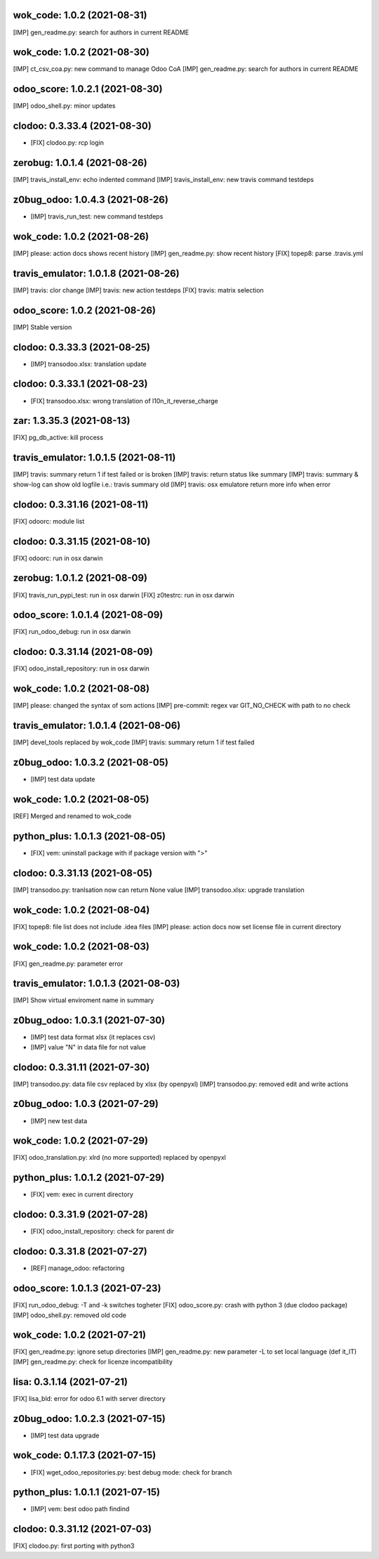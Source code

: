 wok_code: 1.0.2 (2021-08-31)
~~~~~~~~~~~~~~~~~~~~~~~~~~~~~~~

[IMP] gen_readme.py: search for authors in current README


wok_code: 1.0.2 (2021-08-30)
~~~~~~~~~~~~~~~~~~~~~~~~~~~~~~~

[IMP] ct_csv_coa.py: new command to manage Odoo CoA
[IMP] gen_readme.py: search for authors in current README


odoo_score: 1.0.2.1 (2021-08-30)
~~~~~~~~~~~~~~~~~~~~~~~~~~~~~~~~

[IMP] odoo_shell.py: minor updates


clodoo: 0.3.33.4 (2021-08-30)
~~~~~~~~~~~~~~~~~~~~~~~~~~~~~

* [FIX] clodoo.py: rcp login


zerobug: 1.0.1.4 (2021-08-26)
~~~~~~~~~~~~~~~~~~~~~~~~~~~~~

[IMP] travis_install_env: echo indented command
[IMP] travis_install_env: new travis command testdeps


z0bug_odoo: 1.0.4.3 (2021-08-26)
~~~~~~~~~~~~~~~~~~~~~~~~~~~~~~~~

* [IMP] travis_run_test: new command testdeps


wok_code: 1.0.2 (2021-08-26)
~~~~~~~~~~~~~~~~~~~~~~~~~~~~~~~

[IMP] please: action docs shows recent history
[IMP] gen_readme.py: show recent history
[FIX] topep8: parse .travis.yml


travis_emulator: 1.0.1.8 (2021-08-26)
~~~~~~~~~~~~~~~~~~~~~~~~~~~~~~~~~~~~~

[IMP] travis: clor change
[IMP] travis: new action testdeps
[FIX] travis: matrix selection


odoo_score: 1.0.2 (2021-08-26)
~~~~~~~~~~~~~~~~~~~~~~~~~~~~~~~~

[IMP] Stable version


clodoo: 0.3.33.3 (2021-08-25)
~~~~~~~~~~~~~~~~~~~~~~~~~~~~

* [IMP] transodoo.xlsx: translation update


clodoo: 0.3.33.1 (2021-08-23)
~~~~~~~~~~~~~~~~~~~~~~~~~~~~

* [FIX] transodoo.xlsx: wrong translation of l10n_it_reverse_charge



zar: 1.3.35.3 (2021-08-13)
~~~~~~~~~~~~~~~~~~~~~~~~~~

[FIX] pg_db_active: kill process


travis_emulator: 1.0.1.5 (2021-08-11)
~~~~~~~~~~~~~~~~~~~~~~~~~~~~~~~~~~~~~

[IMP] travis: summary return 1 if test failed or is broken
[IMP] travis: return status like summary
[IMP] travis: summary & show-log can show old logfile i.e.: travis summary old
[IMP] travis: osx emulatore return more info when error


clodoo: 0.3.31.16 (2021-08-11)
~~~~~~~~~~~~~~~~~~~~~~~~~~~~~~

[FIX] odoorc: module list


clodoo: 0.3.31.15 (2021-08-10)
~~~~~~~~~~~~~~~~~~~~~~~~~~~~~~

[FIX] odoorc: run in osx darwin


zerobug: 1.0.1.2 (2021-08-09)
~~~~~~~~~~~~~~~~~~~~~~~~~~~~~

[FIX] travis_run_pypi_test: run in osx darwin
[FIX] z0testrc: run in osx darwin


odoo_score: 1.0.1.4 (2021-08-09)
~~~~~~~~~~~~~~~~~~~~~~~~~~~~~~~~

[FIX] run_odoo_debug: run in osx darwin


clodoo: 0.3.31.14 (2021-08-09)
~~~~~~~~~~~~~~~~~~~~~~~~~~~~~~

[FIX] odoo_install_repository: run in osx darwin


wok_code: 1.0.2 (2021-08-08)
~~~~~~~~~~~~~~~~~~~~~~~~~~~~~~~

[IMP] please: changed the syntax of som actions
[IMP] pre-commit: regex var GIT_NO_CHECK with path to no check


travis_emulator: 1.0.1.4 (2021-08-06)
~~~~~~~~~~~~~~~~~~~~~~~~~~~~~~~~~~~~~

[IMP] devel_tools replaced by wok_code
[IMP] travis: summary return 1 if test failed


z0bug_odoo: 1.0.3.2 (2021-08-05)
~~~~~~~~~~~~~~~~~~~~~~~~~~~~~~~~

* [IMP] test data update


wok_code: 1.0.2 (2021-08-05)
~~~~~~~~~~~~~~~~~~~~~~~~~~~~~~~

[REF] Merged and renamed to wok_code


python_plus: 1.0.1.3 (2021-08-05)
~~~~~~~~~~~~~~~~~~~~~~~~~~~~~~~~

* [FIX] vem: uninstall package with if package version with ">"


clodoo: 0.3.31.13 (2021-08-05)
~~~~~~~~~~~~~~~~~~~~~~~~~~~~~~

[IMP] transodoo.py: tranlsation now can return None value
[IMP] transodoo.xlsx: upgrade translation


wok_code: 1.0.2 (2021-08-04)
~~~~~~~~~~~~~~~~~~~~~~~~~~~~~~

[FIX] topep8: file list does not include .idea files
[IMP] please: action docs now set license file in current directory


wok_code: 1.0.2 (2021-08-03)
~~~~~~~~~~~~~~~~~~~~~~~~~~~~~~

[FIX] gen_readme.py: parameter error


travis_emulator: 1.0.1.3 (2021-08-03)
~~~~~~~~~~~~~~~~~~~~~~~~~~~~~~~~~~~~~

[IMP] Show virtual enviroment name in summary


z0bug_odoo: 1.0.3.1 (2021-07-30)
~~~~~~~~~~~~~~~~~~~~~~~~~~~~~~~~

* [IMP] test data format xlsx (it replaces csv)
* [IMP] value "\N" in data file for not value


clodoo: 0.3.31.11 (2021-07-30)
~~~~~~~~~~~~~~~~~~~~~~~~~~~~~~

[IMP] transodoo.py: data file csv replaced by xlsx (by openpyxl)
[IMP] transodoo.py: removed edit and write actions


z0bug_odoo: 1.0.3 (2021-07-29)
~~~~~~~~~~~~~~~~~~~~~~~~~~~~~~

* [IMP] new test data


wok_code: 1.0.2 (2021-07-29)
~~~~~~~~~~~~~~~~~~~~~~~~~~~~~~

[FIX] odoo_translation.py: xlrd (no more supported) replaced by openpyxl


python_plus: 1.0.1.2 (2021-07-29)
~~~~~~~~~~~~~~~~~~~~~~~~~~~~~~~~

* [FIX] vem: exec in current directory


clodoo: 0.3.31.9 (2021-07-28)
~~~~~~~~~~~~~~~~~~~~~~~~~~~~~

* [FIX] odoo_install_repository: check for parent dir


clodoo: 0.3.31.8 (2021-07-27)
~~~~~~~~~~~~~~~~~~~~~~~~~~~~~

* [REF] manage_odoo: refactoring



odoo_score: 1.0.1.3 (2021-07-23)
~~~~~~~~~~~~~~~~~~~~~~~~~~~~~~~~

[FIX] run_odoo_debug: -T and -k switches togheter
[FIX] odoo_score.py: crash with python 3 (due clodoo package)
[IMP] odoo_shell.py: removed old code


wok_code: 1.0.2 (2021-07-21)
~~~~~~~~~~~~~~~~~~~~~~~~~~~~~~

[FIX] gen_readme.py: ignore setup directories
[IMP] gen_readme.py: new parameter -L to set local language (def it_IT)
[IMP] gen_readme.py: check for licenze incompatibility



lisa: 0.3.1.14 (2021-07-21)
~~~~~~~~~~~~~~~~~~~~~~~~~~~

[FIX] lisa_bld: error for odoo 6.1 with server directory


z0bug_odoo: 1.0.2.3 (2021-07-15)
~~~~~~~~~~~~~~~~~~~~~~~~~~~~~~~

* [IMP] test data upgrade


wok_code: 0.1.17.3 (2021-07-15)
~~~~~~~~~~~~~~~~~~~~~~~~~~~~~~

* [FIX] wget_odoo_repositories.py: best debug mode: check for branch


python_plus: 1.0.1.1 (2021-07-15)
~~~~~~~~~~~~~~~~~~~~~~~~~~~~~~~~

* [IMP] vem: best odoo path findind


clodoo: 0.3.31.12 (2021-07-03)
~~~~~~~~~~~~~~~~~~~~~~~~~~~~~~

[FIX] clodoo.py: first porting with python3



